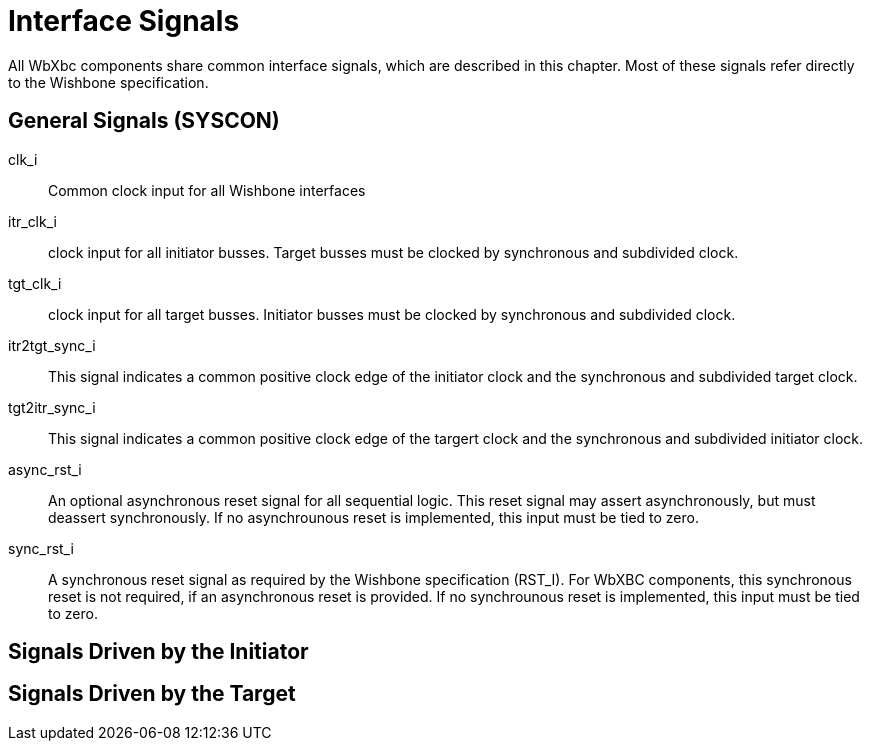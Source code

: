 //###############################################################################
//# WbXbc - Manual - Interface Signals                                          #
//###############################################################################
//#    Copyright 2018 Dirk Heisswolf                                            #
//#    This file is part of the WbXbc project.                                  #
//#                                                                             #
//#    WbXbc is free software: you can redistribute it and/or modify            #
//#    it under the terms of the GNU General Public License as published by     #
//#    the Free Software Foundation, either version 3 of the License, or        #
//#    (at your option) any later version.                                      #
//#                                                                             #
//#    WbXbc is distributed in the hope that it will be useful,                 #
//#    but WITHOUT ANY WARRANTY; without even the implied warranty of           #
//#    MERCHANTABILITY or FITNESS FOR A PARTICULAR PURPOSE.  See the            #
//#    GNU General Public License for more details.                             #
//#                                                                             #
//#    You should have received a copy of the GNU General Public License        #
//#    along with WbXbc.  If not, see <http://www.gnu.org/licenses/>.           #
//###############################################################################
//# Version History:                                                            #
//#   August 6, 2018                                                            #
//#      - Initial release                                                      #
//###############################################################################

= Interface Signals

All WbXbc components share common interface signals, which are described in this
chapter. Most of these signals refer directly to the Wishbone specification.

== General Signals (SYSCON)

clk_i:: Common clock input for all Wishbone interfaces

itr_clk_i:: clock input for all initiator busses. Target busses must be clocked by
synchronous and subdivided clock.

tgt_clk_i:: clock input for all target busses. Initiator busses must be clocked by
synchronous and subdivided clock.

itr2tgt_sync_i:: This signal indicates a common positive clock edge of the initiator
clock and the synchronous and subdivided target clock.

tgt2itr_sync_i:: This signal indicates a common positive clock edge of the targert
clock and the synchronous and subdivided initiator clock.

async_rst_i:: An optional asynchronous reset signal for all sequential logic. This
reset signal may assert asynchronously, but must deassert synchronously. If no
asynchrounous reset is implemented, this input must be tied to zero.

sync_rst_i:: A synchronous reset signal as required by the Wishbone specification (RST_I). For WbXBC components, this synchronous reset is not required, if an asynchronous reset is provided. If no synchrounous reset is implemented, this input must be tied to zero.

== Signals Driven by the Initiator



== Signals Driven by the Target



